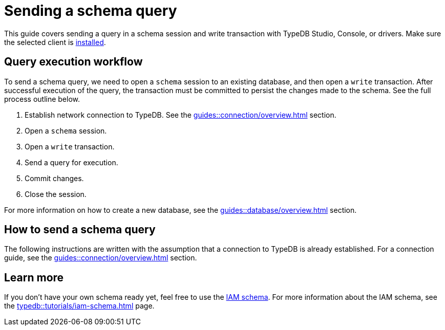 = Sending a schema query
:experimental:

This guide covers sending a query in a schema session and write transaction with TypeDB Studio, Console, or drivers.
Make sure the selected client is xref:guides::installing/overview.adoc[installed].

== Query execution workflow

To send a schema query, we need to open a `schema` session to an existing database, and then open a `write` transaction.
After successful execution of the query, the transaction must be committed to persist the changes made to the schema.
See the full process outline below.

. Establish network connection to TypeDB. See the xref:guides::connection/overview.adoc[] section.
. Open a `schema` session.
. Open a `write` transaction.
. Send a query for execution.
. Commit changes.
. Close the session.

For more information on how to create a new database, see the xref:guides::database/overview.adoc[] section.

== How to send a schema query

The following instructions are written with the assumption that a connection to TypeDB is already established.
For a connection guide, see the xref:guides::connection/overview.adoc[] section.

//#todo Consider removing TypeQL query and query method from examples


== Learn more

If you don't have your own schema ready yet, feel free to use the
https://github.com/vaticle/typedb-docs/blob/master/typedb-src/modules/ROOT/attachments/iam-schema.tql[IAM schema,window=_blank].
For more information about the IAM schema, see the xref:typedb::tutorials/iam-schema.adoc[] page.